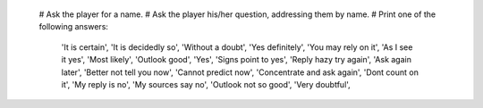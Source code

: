   # Ask the player for a name.
  # Ask the player his/her question, addressing them by name.
  # Print one of the following answers:

        'It is certain',
        'It is decidedly so',
        'Without a doubt',
        'Yes definitely',
        'You may rely on it',
        'As I see it yes',
        'Most likely',
        'Outlook good',
        'Yes',
        'Signs point to yes',
        'Reply hazy try again',
        'Ask again later',
        'Better not tell you now',
        'Cannot predict now',
        'Concentrate and ask again',
        'Dont count on it',
        'My reply is no',
        'My sources say no',
        'Outlook not so good',
        'Very doubtful',

